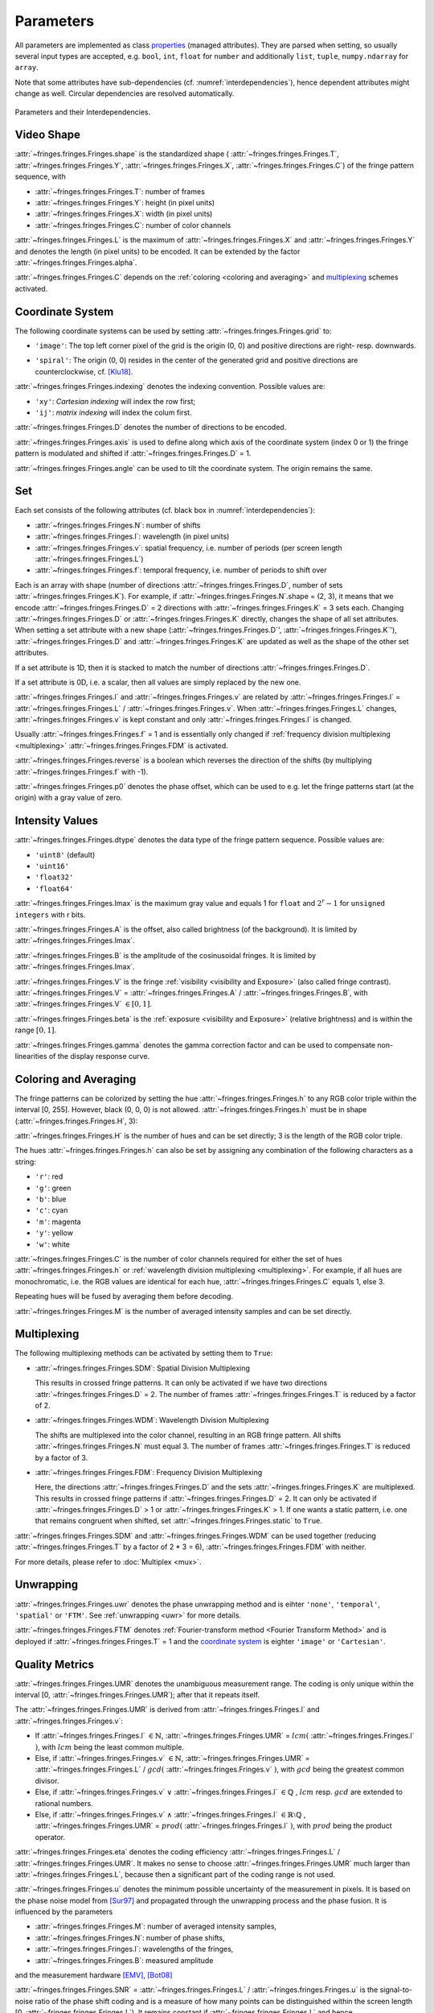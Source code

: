 .. default-role:: math

Parameters
==========
All parameters are implemented as
class `properties <https://docs.python.org/3/library/functions.html#property>`_ (managed attributes).
They are parsed when setting, so usually several input types are accepted,
e.g. ``bool``, ``int``, ``float`` for ``number``
and additionally ``list``, ``tuple``, ``numpy.ndarray`` for ``array``.

Note that some attributes have sub-dependencies (cf. :numref:`interdependencies`), hence dependent attributes might change as well.
Circular dependencies are resolved automatically.

.. _interdependencies:
.. figure:: params/interdependencies.svg
    :align: center
    :alt: interdependencies

    Parameters and their Interdependencies.

Video Shape
-----------
:attr:`~fringes.fringes.Fringes.shape` is the standardized shape (
:attr:`~fringes.fringes.Fringes.T`, :attr:`~fringes.fringes.Fringes.Y`,
:attr:`~fringes.fringes.Fringes.X`, :attr:`~fringes.fringes.Fringes.C`) of the fringe pattern sequence, with

- :attr:`~fringes.fringes.Fringes.T`: number of frames
- :attr:`~fringes.fringes.Fringes.Y`: height (in pixel units)
- :attr:`~fringes.fringes.Fringes.X`: width (in pixel units)
- :attr:`~fringes.fringes.Fringes.C`: number of color channels

.. :attr:`~fringes.fringes.Fringes.T` = :attr:`~fringes.fringes.Fringes.H` `\cdot \sum` :attr:`~fringes.fringes.Fringes.N`.
   If a `multiplexing`_ scheme is activated, :attr:`~fringes.fringes.Fringes.T` reduces further.

:attr:`~fringes.fringes.Fringes.L` is the maximum of :attr:`~fringes.fringes.Fringes.X` and :attr:`~fringes.fringes.Fringes.Y` and denotes the length (in pixel units) to be encoded.
It can be extended by the factor :attr:`~fringes.fringes.Fringes.alpha`.

:attr:`~fringes.fringes.Fringes.C` depends on the :ref:`coloring <coloring and averaging>` and `multiplexing`_ schemes activated.

.. :attr:`~fringes.fringes.Fringes.size` is the product of :attr:`~fringes.fringes.Fringes.shape`.

Coordinate System
------------------
The following coordinate systems can be used by setting :attr:`~fringes.fringes.Fringes.grid` to:

- ``'image'``: The top left corner pixel of the grid is the origin (0, 0) and positive directions are right- resp. downwards.

.. - ``'Cartesian'``: The center of grid is the origin (0, 0) and positive directions are right- resp. upwards.
   - ``'polar'``: The center of grid is the origin (0, 0) and positive directions are clockwise resp. outwards.
   - ``'log-polar'``: The center of grid is the origin (0, 0) and positive directions are clockwise resp. outwards.

- ``'spiral'``: The origin (0, 0) resides in the center of the generated grid
  and positive directions are counterclockwise,
  cf. [Klu18]_.

:attr:`~fringes.fringes.Fringes.indexing` denotes the indexing convention.
Possible values are:

- ``'xy'``: *Cartesian indexing* will index the row first;
- ``'ij'``: *matrix indexing* will index the colum first.

:attr:`~fringes.fringes.Fringes.D` denotes the number of directions to be encoded.

:attr:`~fringes.fringes.Fringes.axis` is used to define along which axis of the coordinate system (index 0 or 1)
the fringe pattern is modulated and shifted if :attr:`~fringes.fringes.Fringes.D` = 1.

:attr:`~fringes.fringes.Fringes.angle` can be used to tilt the coordinate system. The origin remains the same.

Set
---
Each set consists of the following attributes (cf. black box in :numref:`interdependencies`):

- :attr:`~fringes.fringes.Fringes.N`: number of shifts
- :attr:`~fringes.fringes.Fringes.l`: wavelength (in pixel units)
- :attr:`~fringes.fringes.Fringes.v`: spatial frequency, i.e. number of periods (per screen length :attr:`~fringes.fringes.Fringes.L`)
- :attr:`~fringes.fringes.Fringes.f`: temporal frequency, i.e. number of periods to shift over

Each is an array with shape (number of directions :attr:`~fringes.fringes.Fringes.D`, number of sets :attr:`~fringes.fringes.Fringes.K`).
For example, if :attr:`~fringes.fringes.Fringes.N`.shape = (2, 3), it means that we encode :attr:`~fringes.fringes.Fringes.D` = 2 directions with :attr:`~fringes.fringes.Fringes.K` = 3 sets each.
Changing :attr:`~fringes.fringes.Fringes.D` or :attr:`~fringes.fringes.Fringes.K` directly, changes the shape of all set attributes.
When setting a set attribute with a new shape (:attr:`~fringes.fringes.Fringes.D`', :attr:`~fringes.fringes.Fringes.K`'),
:attr:`~fringes.fringes.Fringes.D` and :attr:`~fringes.fringes.Fringes.K` are updated as well as the shape of the other set attributes.

If a set attribute is 1D, then it is stacked to match the number of directions :attr:`~fringes.fringes.Fringes.D`.

If a set attribute is 0D, i.e. a scalar, then all values are simply replaced by the new one.

:attr:`~fringes.fringes.Fringes.l` and :attr:`~fringes.fringes.Fringes.v` are related by :attr:`~fringes.fringes.Fringes.l` = :attr:`~fringes.fringes.Fringes.L` / :attr:`~fringes.fringes.Fringes.v`.
When :attr:`~fringes.fringes.Fringes.L` changes, :attr:`~fringes.fringes.Fringes.v` is kept constant and only :attr:`~fringes.fringes.Fringes.l` is changed.

Usually :attr:`~fringes.fringes.Fringes.f` = 1 and is essentially only changed if :ref:`frequency division multiplexing <multiplexing>` :attr:`~fringes.fringes.Fringes.FDM` is activated.

:attr:`~fringes.fringes.Fringes.reverse` is a boolean which reverses the direction of the shifts (by multiplying :attr:`~fringes.fringes.Fringes.f` with -1).

:attr:`~fringes.fringes.Fringes.p0` denotes the phase offset, which can be used to
e.g. let the fringe patterns start (at the origin) with a gray value of zero.

Intensity Values
----------------
:attr:`~fringes.fringes.Fringes.dtype` denotes the data type of the fringe pattern sequence.
Possible values are:

- ``'uint8'`` (default)
- ``'uint16'``
- ``'float32'``
- ``'float64'``

.. :attr:`~fringes.fringes.Fringes.nbytes` is the total bytes consumed by fringe pattern sequence.

.. :attr:`~fringes.fringes.Fringes.q` is the quantization step size and equals 1 for ``bool``, `2^r` for r-bit ``unsigned integers``,
   and for ``float`` its corresponding `resolution <https://numpy.org/doc/stable/reference/generated/numpy.finfo.html>`_.

.. :attr:`~fringes.fringes.Fringes.q` is the quantization step size and equals `2^r` for r-bit ``unsigned integers``
   and for ``float`` its corresponding `resolution <https://numpy.org/doc/stable/reference/generated/numpy.finfo.html>`_.

.. :attr:`~fringes.fringes.Fringes.Imax` is the maximum gray value and equals 1 for ``float`` and ``bool``,
   and `2^r - 1` for ``unsigned integers`` with r bits.

:attr:`~fringes.fringes.Fringes.Imax` is the maximum gray value and equals 1 for ``float``
and `2^r - 1` for ``unsigned integers`` with r bits.

:attr:`~fringes.fringes.Fringes.A` is the offset, also called brightness (of the background).
It is limited by :attr:`~fringes.fringes.Fringes.Imax`.

:attr:`~fringes.fringes.Fringes.B` is the amplitude of the cosinusoidal fringes.
It is limited by :attr:`~fringes.fringes.Fringes.Imax`.

:attr:`~fringes.fringes.Fringes.V` is the fringe :ref:`visibility <visibility and Exposure>` (also called fringe contrast).
:attr:`~fringes.fringes.Fringes.V` = :attr:`~fringes.fringes.Fringes.A` / :attr:`~fringes.fringes.Fringes.B`, with :attr:`~fringes.fringes.Fringes.V` `\in [0, 1]`.

:attr:`~fringes.fringes.Fringes.beta` is the :ref:`exposure <visibility and Exposure>` (relative brightness) and is within the range `[0, 1]`.

:attr:`~fringes.fringes.Fringes.gamma` denotes the gamma correction factor and can be used to compensate non-linearities of the display response curve.

Coloring and Averaging
----------------------
The fringe patterns can be colorized by setting the hue :attr:`~fringes.fringes.Fringes.h` to any RGB color triple within the interval [0, 255].
However, black (0, 0, 0) is not allowed.
:attr:`~fringes.fringes.Fringes.h` must be in shape (:attr:`~fringes.fringes.Fringes.H`, 3):

:attr:`~fringes.fringes.Fringes.H` is the number of hues and can be set directly; 3 is the length of the RGB color triple.

The hues :attr:`~fringes.fringes.Fringes.h` can also be set by assigning any combination of the following characters as a string:

- ``'r'``: red
- ``'g'``: green
- ``'b'``: blue
- ``'c'``: cyan
- ``'m'``: magenta
- ``'y'``: yellow
- ``'w'``: white

:attr:`~fringes.fringes.Fringes.C` is the number of color channels required for either the set of hues :attr:`~fringes.fringes.Fringes.h`
or :ref:`wavelength division multiplexing <multiplexing>`.
For example, if all hues are monochromatic, i.e. the RGB values are identical for each hue, :attr:`~fringes.fringes.Fringes.C` equals 1, else 3.

Repeating hues will be fused by averaging them before decoding.

:attr:`~fringes.fringes.Fringes.M` is the number of averaged intensity samples and can be set directly.

Multiplexing
------------
The following multiplexing methods can be activated by setting them to ``True``:

- :attr:`~fringes.fringes.Fringes.SDM`: Spatial Division Multiplexing

  This results in crossed fringe patterns.
  It can only be activated if we have two directions :attr:`~fringes.fringes.Fringes.D` = 2.
  The number of frames :attr:`~fringes.fringes.Fringes.T` is reduced by a factor of 2.

- :attr:`~fringes.fringes.Fringes.WDM`: Wavelength Division Multiplexing

  The shifts are multiplexed into the color channel, resulting in an RGB fringe pattern.
  All shifts :attr:`~fringes.fringes.Fringes.N` must equal 3.
  The number of frames :attr:`~fringes.fringes.Fringes.T` is reduced by a factor of 3.

- :attr:`~fringes.fringes.Fringes.FDM`: Frequency Division Multiplexing

  Here, the directions :attr:`~fringes.fringes.Fringes.D` and the sets :attr:`~fringes.fringes.Fringes.K` are multiplexed.
  This results in crossed fringe patterns if :attr:`~fringes.fringes.Fringes.D` = 2.
  It can only be activated if :attr:`~fringes.fringes.Fringes.D` > 1 or :attr:`~fringes.fringes.Fringes.K` > 1.
  If one wants a static pattern, i.e. one that remains congruent when shifted, set :attr:`~fringes.fringes.Fringes.static` to ``True``.

:attr:`~fringes.fringes.Fringes.SDM` and :attr:`~fringes.fringes.Fringes.WDM` can be used together (reducing :attr:`~fringes.fringes.Fringes.T` by a factor of 2 * 3 = 6), :attr:`~fringes.fringes.Fringes.FDM` with neither.

.. :attr:`~fringes.fringes.Fringes.TDM`: By default, the aforementioned multiplexing methods are deactivated,
  so we then only have Time Divison Multiplexing.

For more details, please refer to :doc:`Multiplex <mux>`.

Unwrapping
----------

:attr:`~fringes.fringes.Fringes.uwr` denotes the phase unwrapping method and is eihter ``'none'``, ``'temporal'``, ``'spatial'`` or ``'FTM'``.
See :ref:`unwrapping <uwr>` for more details.

.. :attr:`~fringes.fringes.Fringes.mode` denotes the mode used for [temporal phase unwrapping](#temporal-phase-unwrapping--tpu-).
   Choose either ``'fast'`` (the default) or ``'precise'``.

.. :attr:`~fringes.fringes.Fringes.Vmin` denotes the minimal fringe visibility for the measurement to be balid and is in the interval [0, 1].
   During decoding, pixels with less are discarded, which can speed up the computation.

.. :attr:`~fringes.fringes.Fringes.umax` denotes the maximal uncertainty required for the measurement to be valid and is in the interval [0, `L`].
   During decoding, pixels with less are discarded, which can speed up the computation.

.. :attr:`~fringes.fringes.Fringes.verbose` can be set to ``True`` to also receive from decoding
   the wrapped phase maps `\varphi_i`, the fringe orders `k_i`, the residuals `r`, the uncertainty `u`,
   the visibility `V` and the exposure `E`.

:attr:`~fringes.fringes.Fringes.FTM` denotes :ref:`Fourier-transform method <Fourier Transform Method>` and is deployed if :attr:`~fringes.fringes.Fringes.T` = 1
and the `coordinate system`_ is eighter ``'image'`` or ``'Cartesian'``.

Quality Metrics
---------------

:attr:`~fringes.fringes.Fringes.UMR` denotes the unambiguous measurement range.
The coding is only unique within the interval [0, :attr:`~fringes.fringes.Fringes.UMR`); after that it repeats itself.

The :attr:`~fringes.fringes.Fringes.UMR` is derived from :attr:`~fringes.fringes.Fringes.l` and :attr:`~fringes.fringes.Fringes.v`:

- If :attr:`~fringes.fringes.Fringes.l` `\in \mathbb{N}`, :attr:`~fringes.fringes.Fringes.UMR` = `lcm(` :attr:`~fringes.fringes.Fringes.l` `)`, with `lcm` being the least common multiple.
- Else, if :attr:`~fringes.fringes.Fringes.v` `\in \mathbb{N}`, :attr:`~fringes.fringes.Fringes.UMR` = :attr:`~fringes.fringes.Fringes.L` / `gcd(` :attr:`~fringes.fringes.Fringes.v` `)`, with `gcd` being the greatest common divisor.
- Else, if :attr:`~fringes.fringes.Fringes.v` `\lor` :attr:`~fringes.fringes.Fringes.l` `\in \mathbb{Q}` , `lcm` resp. `gcd` are extended to rational numbers.
- Else, if :attr:`~fringes.fringes.Fringes.v` `\land` :attr:`~fringes.fringes.Fringes.l` `\in \mathbb{R} \setminus \mathbb{Q}` , :attr:`~fringes.fringes.Fringes.UMR` = `prod(` :attr:`~fringes.fringes.Fringes.l` `)`, with `prod` being the product operator.

:attr:`~fringes.fringes.Fringes.eta` denotes the coding efficiency :attr:`~fringes.fringes.Fringes.L` / :attr:`~fringes.fringes.Fringes.UMR`.
It makes no sense to choose :attr:`~fringes.fringes.Fringes.UMR` much larger than :attr:`~fringes.fringes.Fringes.L`,
because then a significant part of the coding range is not used.

:attr:`~fringes.fringes.Fringes.u` denotes the minimum possible uncertainty of the measurement in pixels.
It is based on the phase noise model from [Sur97]_
and propagated through the unwrapping process and the phase fusion.
It is influenced by the parameters

- :attr:`~fringes.fringes.Fringes.M`: number of averaged intensity samples,
- :attr:`~fringes.fringes.Fringes.N`: number of phase shifts,
- :attr:`~fringes.fringes.Fringes.l`: wavelengths of the fringes,
- :attr:`~fringes.fringes.Fringes.B`: measured amplitude

and the measurement hardware [EMV]_, [Bot08]_

.. - :attr:`~fringes.fringes.Fringes.quant`: quantization noise of the light source or camera,
   - :attr:`~fringes.fringes.Fringes.dark`: dark noise of the used camera,
   - :attr:`~fringes.fringes.Fringes.shot`: photon noise of light itself,
   - :attr:`~fringes.fringes.Fringes.gain`: system gain of the used camera.

:attr:`~fringes.fringes.Fringes.SNR` = :attr:`~fringes.fringes.Fringes.L` / :attr:`~fringes.fringes.Fringes.u` is the signal-to-noise ratio of the phase shift coding
and is a measure of how many points can be distinguished within the screen length [0, :attr:`~fringes.fringes.Fringes.L`).
It remains constant if :attr:`~fringes.fringes.Fringes.L` and hence :attr:`~fringes.fringes.Fringes.l` is scaled (the scaling factor cancels out).

:attr:`~fringes.fringes.Fringes.DR` = :attr:`~fringes.fringes.Fringes.UMR` / :attr:`~fringes.fringes.Fringes.u` is the dynamic range of the phase shift coding
and is a measure of how many points can be distinguished within the unambiguous measurement range `[0,` :attr:`~fringes.fringes.Fringes.UMR` `)`.
Again, it remains constant if :attr:`~fringes.fringes.Fringes.L` and hence :attr:`~fringes.fringes.Fringes.l` is scaled (the scaling factor cancels out).

.. todo: _efficiency

.. [Bot08]
   `Bothe,
   "Grundlegende Untersuchungen zur Formerfassung mit einem neuartigen Prinzip der Streifenprojektion und Realisierung in einer kompakten 3D-Kamera",
   Dissertation,
   ISBN 978-3-933762-24-5,
   BIAS Bremen,
   2008.
   <https://www.amazon.de/Grundlegende-Untersuchungen-Formerfassung-Streifenprojektion-Strahltechnik/dp/3933762243/ref=sr_1_2?qid=1691575452&refinements=p_27%3AThorsten+B%C3%B6th&s=books&sr=1-2>`_

.. [EMV]
   `EMVA,
   "Standard for Characterization of Image Sensors and Cameras Release 4.0 Linear",
   European Machine Vision Association,
   2021.
   <https://www.emva.org/standards-technology/emva-1288/emva-standard-1288-downloads-2/>`_

.. [Klu18]
   `Kludt and Burke,
   "Coding strategies for static patterns suitable for UV deflectometry",
   Forum Bildverarbeitung 2018,
   2018.
   <https://publikationen.bibliothek.kit.edu/1000088264>`_

.. [Sur97]
   `Surrel,
   "Additive noise effect in digital phase detection",
   Applied Optics,
   1997.
   <https://doi.org/10.1364/AO.36.000271>`_
